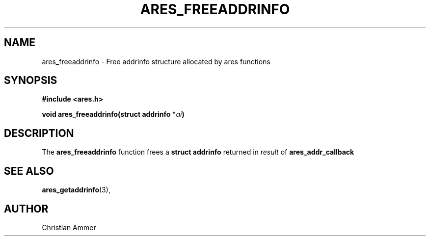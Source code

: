 .\"
.\" Copyright 1998 by the Massachusetts Institute of Technology.
.\"
.\" Permission to use, copy, modify, and distribute this
.\" software and its documentation for any purpose and without
.\" fee is hereby granted, provided that the above copyright
.\" notice appear in all copies and that both that copyright
.\" notice and this permission notice appear in supporting
.\" documentation, and that the name of M.I.T. not be used in
.\" advertising or publicity pertaining to distribution of the
.\" software without specific, written prior permission.
.\" M.I.T. makes no representations about the suitability of
.\" this software for any purpose.  It is provided "as is"
.\" without express or implied warranty.
.\"
.TH ARES_FREEADDRINFO 3 "31 October 2018"
.SH NAME
ares_freeaddrinfo \- Free addrinfo structure allocated by ares functions
.SH SYNOPSIS
.nf
.B #include <ares.h>
.PP
.B void ares_freeaddrinfo(struct addrinfo *\fIai\fP)
.fi
.SH DESCRIPTION
The
.B ares_freeaddrinfo
function frees a
.B struct addrinfo
returned in \fIresult\fP of
.B ares_addr_callback
.SH SEE ALSO
.BR ares_getaddrinfo (3),
.SH AUTHOR
Christian Ammer
